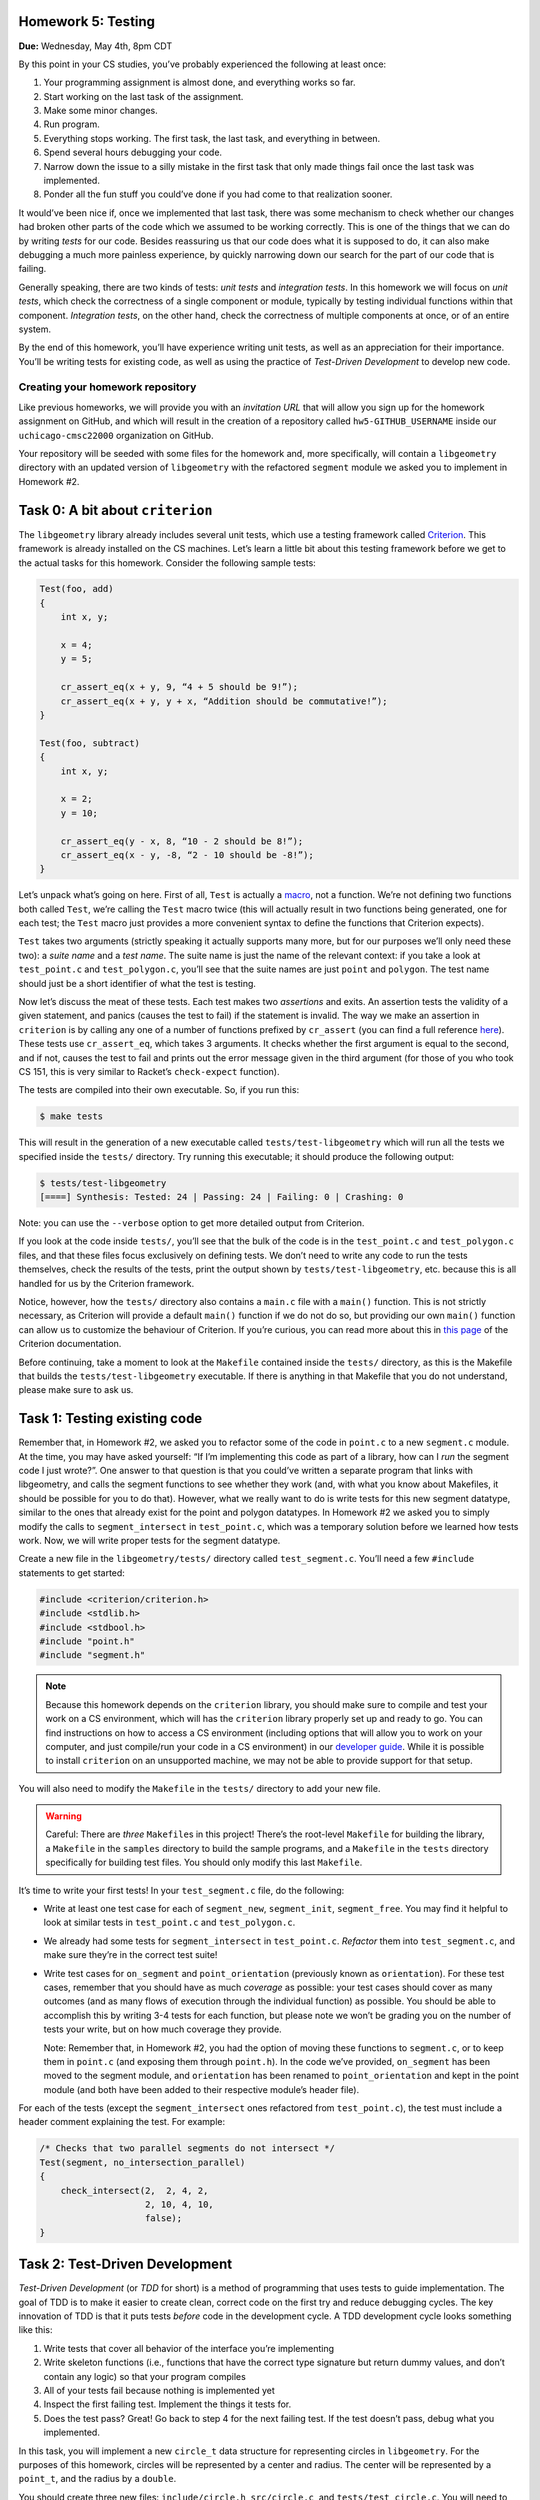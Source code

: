 Homework 5: Testing
===================

**Due:** Wednesday, May 4th, 8pm CDT

By this point in your CS studies, you’ve probably experienced the
following at least once:

1. Your programming assignment is almost done, and everything works so
   far.
2. Start working on the last task of the assignment.
3. Make some minor changes.
4. Run program.
5. Everything stops working. The first task, the last task, and
   everything in between.
6. Spend several hours debugging your code.
7. Narrow down the issue to a silly mistake in the first task that only
   made things fail once the last task was implemented.
8. Ponder all the fun stuff you could’ve done if you had come to that
   realization sooner.

It would’ve been nice if, once we implemented that last task, there was
some mechanism to check whether our changes had broken other parts of
the code which we assumed to be working correctly. This is one of the
things that we can do by writing *tests* for our code. Besides
reassuring us that our code does what it is supposed to do, it can also
make debugging a much more painless experience, by quickly narrowing
down our search for the part of our code that is failing.

Generally speaking, there are two kinds of tests: *unit tests* and
*integration tests*. In this homework we will focus on *unit tests*, which
check the correctness of a single component or module, typically by
testing individual functions within that component. *Integration tests*,
on the other hand, check the correctness of multiple components at once,
or of an entire system.

By the end of this homework, you’ll have experience writing unit tests, as
well as an appreciation for their importance. You’ll be writing tests
for existing code, as well as using the practice of *Test-Driven
Development* to develop new code.

Creating your homework repository
---------------------------------

Like previous homeworks, we will provide you with an *invitation URL* that
will allow you sign up for the homework assignment on GitHub, and which will
result in the creation of a repository called
``hw5-GITHUB_USERNAME`` inside our ``uchicago-cmsc22000`` organization
on GitHub.

Your repository will be seeded with some files for the homework
and, more specifically, will contain a ``libgeometry`` directory with an
updated version of ``libgeometry`` with the refactored ``segment``
module we asked you to implement in Homework #2.


Task 0: A bit about ``criterion``
=================================

The ``libgeometry`` library already includes several unit tests, which
use a testing framework called
`Criterion <https://github.com/Snaipe/Criterion>`__. This framework is
already installed on the CS machines. Let’s learn a little bit about
this testing framework before we get to the actual tasks for this homework.
Consider the following sample tests:

.. code:: c

   Test(foo, add)
   {
       int x, y;

       x = 4;
       y = 5;

       cr_assert_eq(x + y, 9, “4 + 5 should be 9!”);
       cr_assert_eq(x + y, y + x, “Addition should be commutative!”);
   }

   Test(foo, subtract)
   {
       int x, y;

       x = 2;
       y = 10;

       cr_assert_eq(y - x, 8, “10 - 2 should be 8!”);
       cr_assert_eq(x - y, -8, “2 - 10 should be -8!”);
   }

Let’s unpack what’s going on here. First of all, ``Test`` is actually a
`macro <https://en.wikipedia.org/wiki/C_preprocessor>`__, not a
function. We’re not defining two functions both called ``Test``, we’re
calling the ``Test`` macro twice (this will actually result in two
functions being generated, one for each test; the ``Test`` macro just
provides a more convenient syntax to define the functions that Criterion
expects).

``Test`` takes two arguments (strictly speaking it actually supports
many more, but for our purposes we’ll only need these two): a *suite
name* and a *test name*. The suite name is just the name of the relevant
context: if you take a look at ``test_point.c`` and ``test_polygon.c``,
you’ll see that the suite names are just ``point`` and ``polygon``. The
test name should just be a short identifier of what the test is testing.

Now let’s discuss the meat of these tests. Each test makes two
*assertions* and exits. An assertion tests the validity of a given
statement, and panics (causes the test to fail) if the statement is
invalid. The way we make an assertion in ``criterion`` is by calling any
one of a number of functions prefixed by ``cr_assert`` (you can find a
full reference
`here <https://criterion.readthedocs.io/en/master/assert.html#assertions-ref>`__).
These tests use ``cr_assert_eq``, which takes 3 arguments. It checks
whether the first argument is equal to the second, and if not, causes
the test to fail and prints out the error message given in the third
argument (for those of you who took CS 151, this is very similar to
Racket’s ``check-expect`` function).

The tests are compiled into their own executable. So, if you run this:

.. code:: sh

   $ make tests

This will result in the generation of a new executable called
``tests/test-libgeometry`` which will run all the tests we specified
inside the ``tests/`` directory. Try running this executable; it should
produce the following output:

.. code:: sh

   $ tests/test-libgeometry 
   [====] Synthesis: Tested: 24 | Passing: 24 | Failing: 0 | Crashing: 0 

Note: you can use the ``--verbose`` option to get more detailed output
from Criterion.

If you look at the code inside ``tests/``, you’ll see that the bulk of
the code is in the ``test_point.c`` and ``test_polygon.c`` files, and
that these files focus exclusively on defining tests. We don’t need to
write any code to run the tests themselves, check the results of the
tests, print the output shown by ``tests/test-libgeometry``, etc.
because this is all handled for us by the Criterion framework.

Notice, however, how the ``tests/`` directory also contains a ``main.c``
file with a ``main()`` function. This is not strictly necessary, as
Criterion will provide a default ``main()`` function if we do not do so,
but providing our own ``main()`` function can allow us to customize the
behaviour of Criterion. If you’re curious, you can read more about this
in `this
page <http://criterion.readthedocs.io/en/master/internal.html?highlight=criterion_run_all_tests#providing-your-own-main>`__
of the Criterion documentation.

Before continuing, take a moment to look at the ``Makefile`` contained
inside the ``tests/`` directory, as this is the Makefile that builds the
``tests/test-libgeometry`` executable. If there is anything in that
Makefile that you do not understand, please make sure to ask us.

Task 1: Testing existing code
=============================

Remember that, in Homework #2, we asked you to refactor some of the code in
``point.c`` to a new ``segment.c`` module. At the time, you may have
asked yourself: “If I’m implementing this code as part of a library, how
can I *run* the segment code I just wrote?”. One answer to that question
is that you could’ve written a separate program that links with
libgeometry, and calls the segment functions to see whether they work
(and, with what you know about Makefiles, it should be possible for you
to do that). However, what we really want to do is write tests for this
new segment datatype, similar to the ones that already exist for the
point and polygon datatypes. In Homework #2 we asked you to simply modify the
calls to ``segment_intersect`` in ``test_point.c``, which was a
temporary solution before we learned how tests work. Now, we will write
proper tests for the segment datatype.

Create a new file in the ``libgeometry/tests/`` directory called
``test_segment.c``. You’ll need a few ``#include`` statements to get
started:

.. code:: c

   #include <criterion/criterion.h>
   #include <stdlib.h>
   #include <stdbool.h>
   #include "point.h"
   #include "segment.h"

.. note::

    Because this homework depends on the
    ``criterion`` library, you should make sure to compile and test your
    work on a CS environment, which will has the ``criterion`` library
    properly set up and ready to go. You can find instructions on how to
    access a CS environment (including options that will allow you to work
    on your computer, and just compile/run your code in a CS environment) in
    our `developer
    guide <https://uchicago-cs.github.io/dev-guide/environment.html>`__.
    While it is possible to install ``criterion`` on an unsupported machine,
    we may not be able to provide support for that setup.

You will also need to modify the ``Makefile`` in the ``tests/``
directory to add your new file.

.. warning::

    Careful: There are *three*
    ``Makefile``\ s in this project! There’s the root-level ``Makefile`` for
    building the library, a ``Makefile`` in the ``samples`` directory to
    build the sample programs, and a ``Makefile`` in the ``tests`` directory
    specifically for building test files. You should only modify this last
    ``Makefile``.

It’s time to write your first tests! In your ``test_segment.c`` file, do
the following:

-  Write at least one test case for each of ``segment_new``,
   ``segment_init``, ``segment_free``. You may find it helpful to look
   at similar tests in ``test_point.c`` and ``test_polygon.c``.
-  We already had some tests for ``segment_intersect`` in
   ``test_point.c``. *Refactor* them into ``test_segment.c``, and make
   sure they’re in the correct test suite!
-  Write test cases for ``on_segment`` and ``point_orientation``
   (previously known as ``orientation``). For these test cases, remember
   that you should have as much *coverage* as possible: your test cases
   should cover as many outcomes (and as many flows of execution through
   the individual function) as possible. You should be able to
   accomplish this by writing 3-4 tests for each function, but please
   note we won’t be grading you on the number of tests your write, but
   on how much coverage they provide.

   Note: Remember that, in Homework #2, you had the option of moving these
   functions to ``segment.c``, or to keep them in ``point.c`` (and
   exposing them through ``point.h``). In the code we’ve provided,
   ``on_segment`` has been moved to the segment module, and
   ``orientation`` has been renamed to ``point_orientation`` and
   kept in the point module (and both have been
   added to their respective module’s header file).

For each of the tests (except the ``segment_intersect`` ones refactored
from ``test_point.c``), the test must include a header comment
explaining the test. For example:

.. code:: c

   /* Checks that two parallel segments do not intersect */
   Test(segment, no_intersection_parallel)
   {
       check_intersect(2,  2, 4, 2,
                       2, 10, 4, 10,
                       false);
   }

Task 2: Test-Driven Development
===============================

*Test-Driven Development* (or *TDD* for short) is a method of
programming that uses tests to guide implementation. The goal of TDD is
to make it easier to create clean, correct code on the first try and
reduce debugging cycles. The key innovation of TDD is that it puts tests
*before* code in the development cycle. A TDD development cycle looks
something like this:

1. Write tests that cover all behavior of the interface you’re
   implementing
2. Write skeleton functions (i.e., functions that have the correct type
   signature but return dummy values, and don’t contain any logic) so
   that your program compiles
3. All of your tests fail because nothing is implemented yet
4. Inspect the first failing test. Implement the things it tests for.
5. Does the test pass? Great! Go back to step 4 for the next failing
   test. If the test doesn’t pass, debug what you implemented.

In this task, you will implement a new ``circle_t`` data structure for
representing circles in ``libgeometry``. For the purposes of this homework,
circles will be represented by a center and radius. The center will be
represented by a ``point_t``, and the radius by a ``double``.

You should create three new files: ``include/circle.h``,
``src/circle.c``, and ``tests/test_circle.c``. You will need to update
both the root-level ``Makefile`` and the ``Makefile`` in the ``tests``
directory to ensure the new files are compiled. Make a commit with the
new files as well as the changes to the ``Makefile``\ s, with the
message “Starting homework 5 task 2”.

*Don’t forget to "git add" the new
files; otherwise, they won’t be included in the commit.*

Now, use TDD to develop ``new``, ``init``, and ``free`` functions for
circles.

.. note::

    To ensure that you are following TDD, we will
    be inspecting your commit history to check that you actually wrote your
    tests first. At a minimum, we require the following workflow:

    1. Write your tests in ``tests/test_circle.c``
    2. Write a struct definition in ``include/circle.h``
    3. Write skeleton functions in ``src/circle.c``, and put their headers
       in ``include/circle.h``
    4. **Make a commit** indicating that you’ve written tests, and are about
       to start implementation
    5. Write your implementations
    6. **Make a commit** indicating that you’ve finished implementation and
       that your tests pass.

    By all means, please make more commits as you write individual tests and
    implement individual functions. This is just the *minimum* we require to
    tell whether or not you implemented tests first.

Next, let’s use TDD to implement a few slightly more complex functions
that compute things about circles:

-  ``circle_diameter``, ``circle_circumference``, and ``circle_area``.
   Each of these functions should take a pointer to a ``circle_t``
   struct as input, and return a ``double``. The logic should be
   self-explanatory.
-  ``circle_overlap``: Takes pointers to two ``circle_t`` structs as
   input, and returns one of the following values:

   -  ``0``: The circles do not overlap in any way.
   -  ``1``: The circles overlap at a singular point (you do not need to
      compute this point)
   -  ``2``: The circles overlap, and the area of overlap is non-zero
      (you do not need to compute this area). Note that this also
      includes a circle being wholly contained inside another circle.

You are allowed to consult online sources to find the exact formula for
determining whether two circles overlap (this is often referred to the
*intersection* of two circles). As usual, you must cite these sources.

When writing the tests for the first three functions, you may find the
function ``cr_assert_float_eq`` helpful. As you may know, floating-point
arithmetic on computers is not 100% accurate; ``cr_assert_float_eq``
allows you to check that the first value you supply to it is within some
range of the second value. For example:

.. code-block:: c

   circle_t *c = circle_new(point_new(0, 0), 5);
   cr_assert_float_eq(circle_area(c), 3.14159*5*5, 10E-4, "Circle area wasn’t correct!");

This checks whether or not our ``circle_area`` function is within 10-4
(0.0001) of the expected value.

As above, you should use the TDD workflow when implementing these new
functions: write the tests first, make a commit indicating you’ve
written the tests, write the implementation, and then make a commit with
that implementation.

Finally, as before, you should include header comments in all the tests
you write.

Submitting your homework
------------------------

Before submitting, make sure you’ve added, committed, and pushed all
your code to GitHub. *Don’t forget to "git add" any new files.*

Before submitting, make sure you’ve added, committed, and pushed all
your work to GitHub. When submitting through Gradescope, you will be given the option of
uploading a GitHub repository. Make sure you select your ``hw5-GITHUB_USERNAME``
repository, with “main” as the branch. Please note that you can submit as many times as
you want before the deadline.

Once you submit your files, an “autograder” will run. This won’t
actually be doing any grading, but it will try to build your code and
run the tests, which can help you verify that your submission doesn’t
have any last-minute issues in it. If it does, make sure to fix them and
re-submit again.
